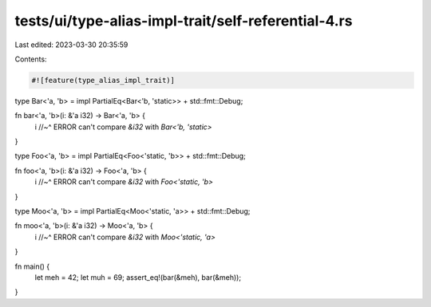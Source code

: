 tests/ui/type-alias-impl-trait/self-referential-4.rs
====================================================

Last edited: 2023-03-30 20:35:59

Contents:

.. code-block:: rs

    #![feature(type_alias_impl_trait)]

type Bar<'a, 'b> = impl PartialEq<Bar<'b, 'static>> + std::fmt::Debug;

fn bar<'a, 'b>(i: &'a i32) -> Bar<'a, 'b> {
    i //~^ ERROR can't compare `&i32` with `Bar<'b, 'static>`
}

type Foo<'a, 'b> = impl PartialEq<Foo<'static, 'b>> + std::fmt::Debug;

fn foo<'a, 'b>(i: &'a i32) -> Foo<'a, 'b> {
    i //~^ ERROR can't compare `&i32` with `Foo<'static, 'b>`
}

type Moo<'a, 'b> = impl PartialEq<Moo<'static, 'a>> + std::fmt::Debug;

fn moo<'a, 'b>(i: &'a i32) -> Moo<'a, 'b> {
    i //~^ ERROR can't compare `&i32` with `Moo<'static, 'a>`
}

fn main() {
    let meh = 42;
    let muh = 69;
    assert_eq!(bar(&meh), bar(&meh));
}


